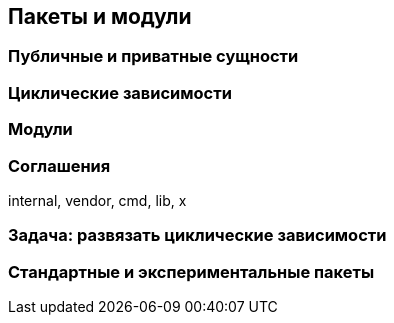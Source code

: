 == Пакеты и модули

=== Публичные и приватные сущности

=== Циклические зависимости

=== Модули

=== Соглашения

internal, vendor, cmd, lib, x

=== Задача: развязать циклические зависимости

=== Стандартные и экспериментальные пакеты
